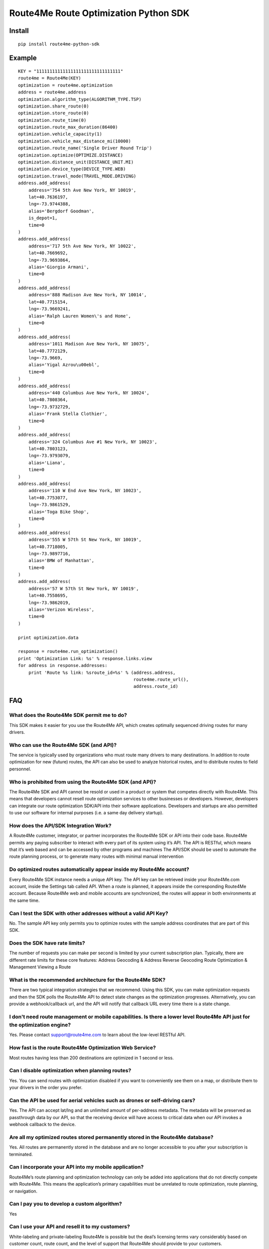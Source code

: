 ######################################
Route4Me Route Optimization Python SDK
######################################


.. image:: https://travis-ci.org/route4me/route4me-python-sdk.svg?branch=master
    :target: https://travis-ci.org/route4me/route4me-python-sdk
.. image:: https://ci.appveyor.com/api/projects/status/br52a8ybj49gdroh?svg=true
    :target: https://ci.appveyor.com/project/route4me/route4me-python-sdk



.. image:: https://img.shields.io/pypi/pyversions/route4me-python-sdk.svg
    :target: PYPI_
.. image:: https://img.shields.io/pypi/l/route4me-python-sdk.svg
    :target: PYPI_
.. image:: https://img.shields.io/pypi/v/route4me-python-sdk.svg
    :target: PYPI_
.. image:: https://img.shields.io/pypi/dm/route4me-python-sdk.svg
    :target: PYPI_



.. image:: https://img.shields.io/github/stars/badges/shields.svg?style=social&label=Star&style=plastic
    :target: https://github.com/route4me/route4me-python-sdk



.. image:: https://codebeat.co/badges/d83fbf08-b87c-470a-b781-5a1815475e00
    :target: https://codebeat.co/projects/github-com-route4me-route4me-python-sdk
.. image:: https://scrutinizer-ci.com/g/route4me/route4me-python-sdk/badges/quality-score.png?b=master
    :target: https://scrutinizer-ci.com/g/route4me/route4me-python-sdk/?branch=master
.. image:: https://scrutinizer-ci.com/g/route4me/route4me-python-sdk/badges/build.png?b=master
    :target: https://scrutinizer-ci.com/g/route4me/route4me-python-sdk/build-status/master
.. image:: https://scrutinizer-ci.com/g/route4me/route4me-python-sdk/badges/coverage.png?b=master
    :target: https://scrutinizer-ci.com/g/route4me/route4me-python-sdk/?branch=master
.. image:: https://codecov.io/gh/route4me/route4me-python-sdk/branch/master/graph/badge.svg
    :target: https://codecov.io/gh/route4me/route4me-python-sdk


.. _PYPI: https://pypi.python.org/pypi/route4me-python-sdk


=====
Install
=====

::

    pip install route4me-python-sdk

=====
Example
=====

::

    KEY = "11111111111111111111111111111111"
    route4me = Route4Me(KEY)
    optimization = route4me.optimization
    address = route4me.address
    optimization.algorithm_type(ALGORITHM_TYPE.TSP)
    optimization.share_route(0)
    optimization.store_route(0)
    optimization.route_time(0)
    optimization.route_max_duration(86400)
    optimization.vehicle_capacity(1)
    optimization.vehicle_max_distance_mi(10000)
    optimization.route_name('Single Driver Round Trip')
    optimization.optimize(OPTIMIZE.DISTANCE)
    optimization.distance_unit(DISTANCE_UNIT.MI)
    optimization.device_type(DEVICE_TYPE.WEB)
    optimization.travel_mode(TRAVEL_MODE.DRIVING)
    address.add_address(
        address='754 5th Ave New York, NY 10019',
        lat=40.7636197,
        lng=-73.9744388,
        alias='Bergdorf Goodman',
        is_depot=1,
        time=0
    )
    address.add_address(
        address='717 5th Ave New York, NY 10022',
        lat=40.7669692,
        lng=-73.9693864,
        alias='Giorgio Armani',
        time=0
    )
    address.add_address(
        address='888 Madison Ave New York, NY 10014',
        lat=40.7715154,
        lng=-73.9669241,
        alias='Ralph Lauren Women\'s and Home',
        time=0
    )
    address.add_address(
        address='1011 Madison Ave New York, NY 10075',
        lat=40.7772129,
        lng=-73.9669,
        alias='Yigal Azrou\u00ebl',
        time=0
    )
    address.add_address(
        address='440 Columbus Ave New York, NY 10024',
        lat=40.7808364,
        lng=-73.9732729,
        alias='Frank Stella Clothier',
        time=0
    )
    address.add_address(
        address='324 Columbus Ave #1 New York, NY 10023',
        lat=40.7803123,
        lng=-73.9793079,
        alias='Liana',
        time=0
    )
    address.add_address(
        address='110 W End Ave New York, NY 10023',
        lat=40.7753077,
        lng=-73.9861529,
        alias='Toga Bike Shop',
        time=0
    )
    address.add_address(
        address='555 W 57th St New York, NY 10019',
        lat=40.7718005,
        lng=-73.9897716,
        alias='BMW of Manhattan',
        time=0
    )
    address.add_address(
        address='57 W 57th St New York, NY 10019',
        lat=40.7558695,
        lng=-73.9862019,
        alias='Verizon Wireless',
        time=0
    )

    print optimization.data

    response = route4me.run_optimization()
    print 'Optimization Link: %s' % response.links.view
    for address in response.addresses:
        print 'Route %s link: %sroute_id=%s' % (address.address,
                                                route4me.route_url(),
                                                address.route_id)




=====
FAQ
=====

^^^^^
What does the Route4Me SDK permit me to do?
^^^^^

This SDK makes it easier for you use the Route4Me API, which creates optimally sequenced driving routes for many drivers.

^^^^^
Who can use the Route4Me SDK (and API)?
^^^^^

The service is typically used by organizations who must route many drivers to many destinations. In addition to route optimization for new (future) routes, the API can also be used to analyze historical routes, and to distribute routes to field personnel.

^^^^^
Who is prohibited from using the Route4Me SDK (and API)?
^^^^^

The Route4Me SDK and API cannot be resold or used in a product or system that competes directly with Route4Me. This means that developers cannot resell route optimization services to other businesses or developers. However, developers can integrate our route optimization SDK/API into their software applications. Developers and startups are also permitted to use our software for internal purposes (i.e. a same day delivery startup).


^^^^^
How does the API/SDK Integration Work?
^^^^^

A Route4Me customer, integrator, or partner incorporates the Route4Me SDK or API into their code base.
Route4Me permits any paying subscriber to interact with every part of its system using it’s API.
The API is RESTful, which means that it’s web based and can be accessed by other programs and machines
The API/SDK should be used to automate the route planning process, or to generate many routes with minimal manual intervention

^^^^^
Do optimized routes automatically appear inside my Route4Me account?
^^^^^

Every Route4Me SDK instance needs a unique API key. The API key can be retrieved inside your Route4Me.com account, inside the Settings tab called API. When a route is planned, it appears inside the corresponding Route4Me account. Because Route4Me web and mobile accounts are synchronized, the routes will appear in both environments at the same time.

^^^^^
Can I test the SDK with other addresses without a valid API Key?
^^^^^

No. The sample API key only permits you to optimize routes with the sample address coordinates that are part of this SDK.

^^^^^
Does the SDK have rate limits?
^^^^^

The number of requests you can make per second is limited by your current subscription plan. Typically, there are different rate limits for these core features:
Address Geocoding & Address Reverse Geocoding
Route Optimization & Management
Viewing a Route

^^^^^
What is the recommended architecture for the Route4Me SDK?
^^^^^

There are two typical integration strategies that we recommend.  Using this SDK, you can make optimization requests and then the SDK polls the Route4Me API to detect state changes as the optimization progresses. Alternatively, you can provide a webhook/callback url, and the API will notify that callback URL every time there is a state change.

^^^^^
I don't need route management or mobile capabilities. Is there a lower level Route4Me API just for the optimization engine?
^^^^^

Yes. Please contact support@route4me.com to learn about the low-level RESTful API.

^^^^^
How fast is the route Route4Me Optimization Web Service?
^^^^^

Most routes having less than 200 destinations are optimized in 1 second or less.

^^^^^
Can I disable optimization when planning routes?
^^^^^

Yes. You can send routes with optimization disabled if you want to conveniently see them on a map, or distribute them to your drivers in the order you prefer.

^^^^^
Can the API be used for aerial vehicles such as drones or self-driving cars?
^^^^^

Yes. The API can accept lat/lng and an unlimited amount of per-address metadata. The metadata will be preserved as passthrough data by our API, so that the receiving device will have access to critical data when our API invokes a webhook callback to the device.

^^^^^
Are all my optimized routes stored permanently stored in the Route4Me database?
^^^^^

Yes. All routes are permanently stored in the database and are no longer accessible to you after your subscription is terminated.


^^^^^
Can I incorporate your API into my mobile application?
^^^^^

Route4Me’s route planning and optimization technology can only be added into applications that do not directly compete with Route4Me.
This means the application’s primary capabilities must be unrelated to route optimization, route planning, or navigation.

^^^^^
Can I pay you to develop a custom algorithm?
^^^^^

Yes

^^^^^
Can I use your API and resell it to my customers?
^^^^^

White-labeling and private-labeling Route4Me is possible but the deal’s licensing terms vary considerably based on customer count, route count, and the level of support that Route4Me should provide to your customers.

^^^^^
Does the API/SDK have TMS or EDI, or EDI translator capabilities?
^^^^^

Route4Me is currently working on these features but they are not currently available for sale.

^^^^^
Can the API/SDK send notifications back to our system using callbacks, notifications, pushes, or webhooks?
^^^^^

Because Route4Me processes all routes asynchronously, Route4Me will conveniently notify the endpoint you specify as the route optimization job progresses through each state of the optimization. Every stage of the route optimization process has a unique stage id.

^^^^^
Does the Route4Me API and SDK work in my country?
^^^^^

Route4Me.com, as well as all of Route4Me’s mobile applications use the Route4Me SDK’s and API.
Since Route4Me works globally, this means that all of Route4Me’s capabilities are available using the SDK’s in every country


^^^^^
Will the Route4Me API/SDK work in my program on the Mac, PC, or Linux?
^^^^^

Customers are encouraged to select their preferred operating system environment. The Route4Me API/SDK will function on any operating system that supports the preferred programming language of the customer. At this point in time, almost every supported SDK can run on any operating system.


^^^^^
Does the Route4Me API/SDK require me to buy my own servers?
^^^^^

Route4Me has its own computing infrastructure that you can access using the API and SDKs. Customers typically have to run the SDK code on their own computers and/or servers to access this infrastructure.

^^^^^
Does Route4Me have an on-premise solution?
^^^^^

Route4Me does not currently lease or sell servers, and does not have on-premise appliance solution. This would only be possible in exceptionally unique scenarios.


^^^^^
Does the Route4Me API/SDK require me to have my own programmers?
^^^^^

The time required to integrate the SDK can be as little as 1 hour or may take several weeks, depending on the number of features being incorporated into the customer’s application and how much integration testing will be done by the client. A programmer’s involvement is almost always required to use Route4Me’s technology when accessing it through the API.
